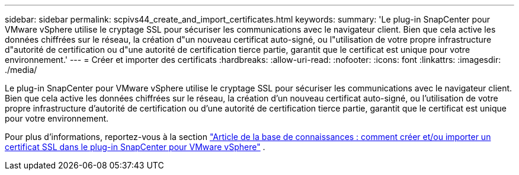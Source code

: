 ---
sidebar: sidebar 
permalink: scpivs44_create_and_import_certificates.html 
keywords:  
summary: 'Le plug-in SnapCenter pour VMware vSphere utilise le cryptage SSL pour sécuriser les communications avec le navigateur client. Bien que cela active les données chiffrées sur le réseau, la création d"un nouveau certificat auto-signé, ou l"utilisation de votre propre infrastructure d"autorité de certification ou d"une autorité de certification tierce partie, garantit que le certificat est unique pour votre environnement.' 
---
= Créer et importer des certificats
:hardbreaks:
:allow-uri-read: 
:nofooter: 
:icons: font
:linkattrs: 
:imagesdir: ./media/


[role="lead"]
Le plug-in SnapCenter pour VMware vSphere utilise le cryptage SSL pour sécuriser les communications avec le navigateur client. Bien que cela active les données chiffrées sur le réseau, la création d'un nouveau certificat auto-signé, ou l'utilisation de votre propre infrastructure d'autorité de certification ou d'une autorité de certification tierce partie, garantit que le certificat est unique pour votre environnement.

Pour plus d'informations, reportez-vous à la section https://kb.netapp.com/Advice_and_Troubleshooting/Data_Protection_and_Security/SnapCenter/How_to_create_and_or_import_an_SSL_certificate_to_SnapCenter_Plug-in_for_VMware_vSphere_(SCV)["Article de la base de connaissances : comment créer et/ou importer un certificat SSL dans le plug-in SnapCenter pour VMware vSphere"] .
